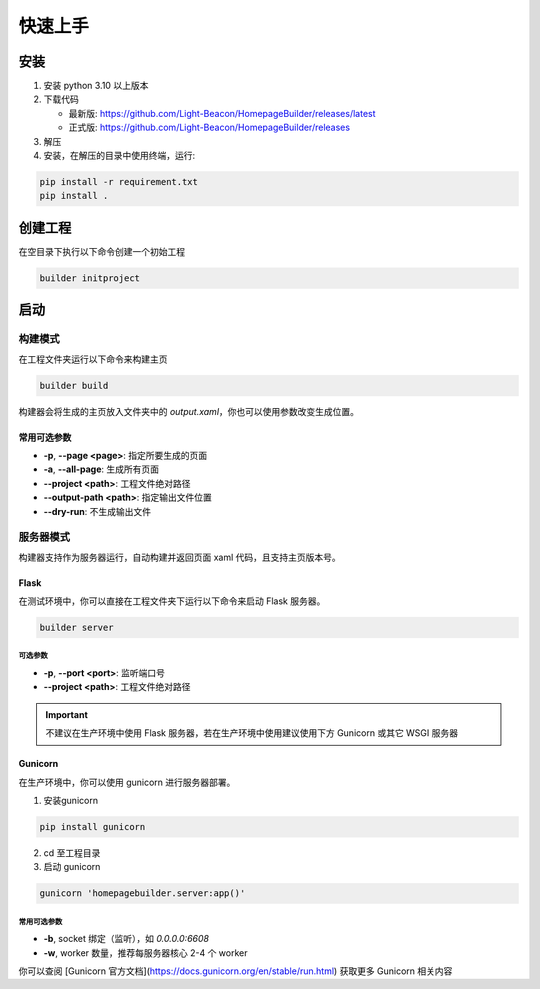 快速上手
=================
安装
----------------
1. 安装 python 3.10 以上版本
2. 下载代码 
   
   * 最新版: https://github.com/Light-Beacon/HomepageBuilder/releases/latest
   * 正式版: https://github.com/Light-Beacon/HomepageBuilder/releases
  
3. 解压
4. 安装，在解压的目录中使用终端，运行:
   
.. code-block:: shell
    
    pip install -r requirement.txt
    pip install .


创建工程
----------------
在空目录下执行以下命令创建一个初始工程

.. code-block:: shell

    builder initproject

启动
----------------
构建模式
~~~~~~~~~~~~~~~~
在工程文件夹运行以下命令来构建主页

.. code-block:: shell

    builder build


构建器会将生成的主页放入文件夹中的 `output.xaml`，你也可以使用参数改变生成位置。

常用可选参数
****************

* **-p**, **--page <page>**: 指定所要生成的页面
* **-a**, **--all-page**: 生成所有页面
* **--project <path>**: 工程文件绝对路径
* **--output-path <path>**: 指定输出文件位置
* **--dry-run**: 不生成输出文件


服务器模式
~~~~~~~~~~~~~~~~
构建器支持作为服务器运行，自动构建并返回页面 xaml 代码，且支持主页版本号。

Flask
****************

在测试环境中，你可以直接在工程文件夹下运行以下命令来启动 Flask 服务器。

.. code-block:: shell

    builder server

可选参数
++++++++++++++++

* **-p**, **--port <port>**: 监听端口号
* **--project <path>**: 工程文件绝对路径

.. IMPORTANT::
    不建议在生产环境中使用 Flask 服务器，若在生产环境中使用建议使用下方 Gunicorn 或其它 WSGI 服务器

Gunicorn
****************

在生产环境中，你可以使用 gunicorn 进行服务器部署。

1. 安装gunicorn

.. code-block:: shell
    
    pip install gunicorn

2. cd 至工程目录
3. 启动 gunicorn
   
.. code-block:: shell

    gunicorn 'homepagebuilder.server:app()'


常用可选参数
++++++++++++++++

* **-b**, socket 绑定（监听），如 `0.0.0.0:6608`
* **-w**, worker 数量，推荐每服务器核心 2-4 个 worker

你可以查阅 [Gunicorn 官方文档](https://docs.gunicorn.org/en/stable/run.html) 获取更多 Gunicorn 相关内容